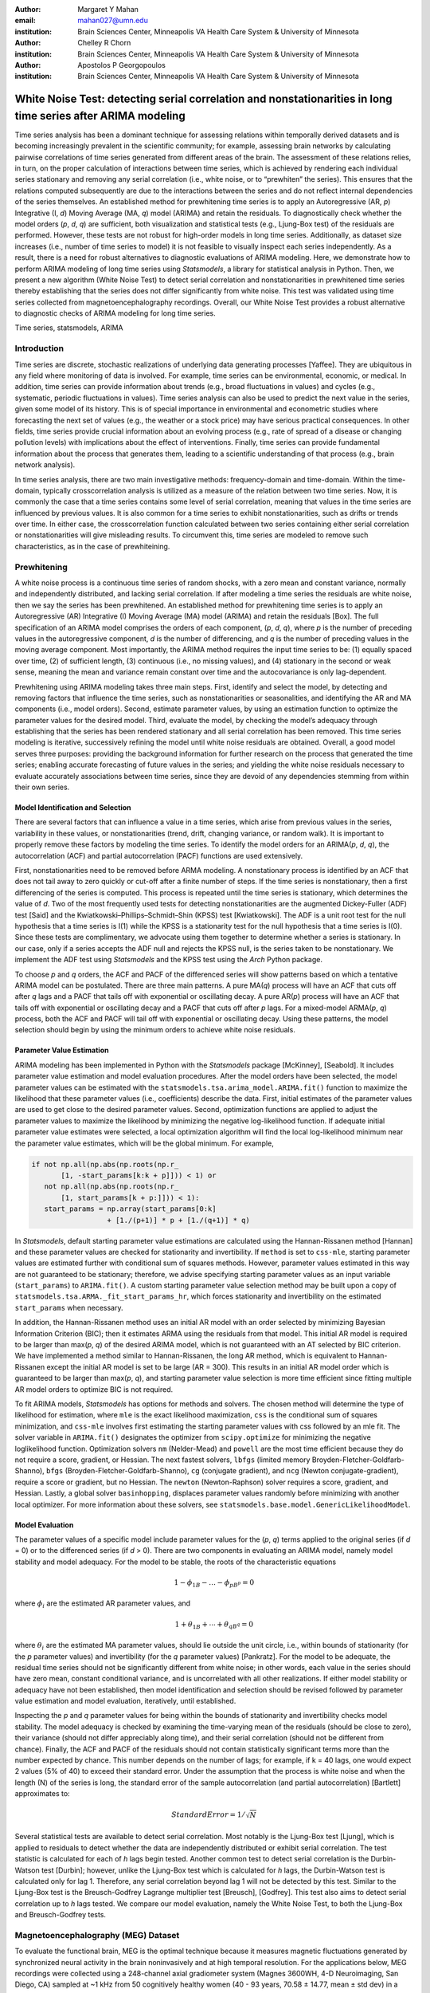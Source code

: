 :author: Margaret Y Mahan
:email: mahan027@umn.edu
:institution: Brain Sciences Center, Minneapolis VA Health Care System & University of Minnesota

:author: Chelley R Chorn
:institution: Brain Sciences Center, Minneapolis VA Health Care System & University of Minnesota

:author: Apostolos P Georgopoulos
:institution: Brain Sciences Center, Minneapolis VA Health Care System & University of Minnesota

-------------------------------------------------------------------------------------------------------------
White Noise Test: detecting serial correlation and nonstationarities in long time series after ARIMA modeling
-------------------------------------------------------------------------------------------------------------

.. class:: abstract

Time series analysis has been a dominant technique for assessing relations within temporally derived datasets and is becoming increasingly prevalent in the scientific community; for example, assessing brain networks by calculating pairwise correlations of time series generated from different areas of the brain. The assessment of these relations relies, in turn, on the proper calculation of interactions between time series, which is achieved by rendering each individual series stationary and removing any serial correlation (i.e., white noise, or to “prewhiten” the series). This ensures that the relations computed subsequently are due to the interactions between the series and do not reflect internal dependencies of the series themselves. An established method for prewhitening time series is to apply an Autoregressive (AR, *p*) Integrative (I, *d*) Moving Average (MA, *q*) model (ARIMA) and retain the residuals. To diagnostically check whether the model orders (*p*, *d*, *q*) are sufficient, both visualization and statistical tests (e.g., Ljung-Box test) of the residuals are performed. However, these tests are not robust for high-order models in long time series. Additionally, as dataset size increases (i.e., number of time series to model) it is not feasible to visually inspect each series independently. As a result, there is a need for robust alternatives to diagnostic evaluations of ARIMA modeling. Here, we demonstrate how to perform ARIMA modeling of long time series using *Statsmodels*, a library for statistical analysis in Python. Then, we present a new algorithm (White Noise Test) to detect serial correlation and nonstationarities in prewhitened time series thereby establishing that the series does not differ significantly from white noise. This test was validated using time series collected from magnetoencephalography recordings. Overall, our White Noise Test provides a robust alternative to diagnostic checks of ARIMA modeling for long time series.

.. class:: keywords

   Time series, statsmodels, ARIMA

Introduction
------------

Time series are discrete, stochastic realizations of underlying data generating processes [Yaffee]. They are ubiquitous in any field where monitoring of data is involved. For example, time series can be environmental, economic, or medical. In addition, time series can provide information about trends (e.g., broad fluctuations in values) and cycles (e.g., systematic, periodic fluctuations in values). Time series analysis can also be used to predict the next value in the series, given some model of its history. This is of special importance in environmental and econometric studies where forecasting the next set of values (e.g., the weather or a stock price) may have serious practical consequences. In other fields, time series provide crucial information about an evolving process (e.g., rate of spread of a disease or changing pollution levels) with implications about the effect of interventions. Finally, time series can provide fundamental information about the process that generates them, leading to a scientific understanding of that process (e.g., brain network analysis).

In time series analysis, there are two main investigative methods: frequency-domain and time-domain. Within the time-domain, typically crosscorrelation analysis is utilized as a measure of the relation between two time series. Now, it is commonly the case that a time series contains some level of serial correlation, meaning that values in the time series are influenced by previous values. It is also common for a time series to exhibit nonstationarities, such as drifts or trends over time. In either case, the crosscorrelation function calculated between two series containing either serial correlation or nonstationarities will give misleading results. To circumvent this, time series are modeled to remove such characteristics, as in the case of prewhiteining.

Prewhitening
------------

A white noise process is a continuous time series of random shocks, with a zero mean and constant variance, normally and independently distributed, and lacking serial correlation. If after modeling a time series the residuals are white noise, then we say the series has been prewhitened. An established method for prewhitening time series is to apply an Autoregressive (AR) Integrative (I) Moving Average (MA) model (ARIMA) and retain the residuals [Box]. The full specification of an ARIMA model comprises the orders of each component, (*p*, *d*, *q*), where *p* is the number of preceding values in the autoregressive component, *d* is the number of differencing, and *q* is the number of preceding values in the moving average component. Most importantly, the ARIMA method requires the input time series to be: (1) equally spaced over time, (2) of sufficient length, (3) continuous (i.e., no missing values), and (4) stationary in the second or weak sense, meaning the mean and variance remain constant over time and the autocovariance is only lag-dependent.

Prewhitening using ARIMA modeling takes three main steps. First, identify and select the model, by detecting and removing factors that influence the time series, such as nonstationarities or seasonalities, and identifying the AR and MA components (i.e., model orders). Second, estimate parameter values, by using an estimation function to optimize the parameter values for the desired model. Third, evaluate the model, by checking the model’s adequacy through establishing that the series has been rendered stationary and all serial correlation has been removed. This time series modeling is iterative, successively refining the model until white noise residuals are obtained. Overall, a good model serves three purposes: providing the background information for further research on the process that generated the time series; enabling accurate forecasting of future values in the series; and yielding the white noise residuals necessary to evaluate accurately associations between time series, since they are devoid of any dependencies stemming from within their own series.

Model Identification and Selection
^^^^^^^^^^^^^^^^^^^^^^^^^^^^^^^^^^
There are several factors that can influence a value in a time series, which arise from previous values in the series, variability in these values, or nonstationarities (trend, drift, changing variance, or random walk). It is important to properly remove these factors by modeling the time series. To identify the model orders for an ARIMA(*p*, *d*, *q*), the autocorrelation (ACF) and partial autocorrelation (PACF) functions are used extensively.

First, nonstationarities need to be removed before ARMA modeling. A nonstationary process is identified by an ACF that does not tail away to zero quickly or cut-off after a finite number of steps. If the time series is nonstationary, then a first differencing of the series is computed. This process is repeated until the time series is stationary, which determines the value of *d*. Two of the most frequently used tests for detecting nonstationarities are the augmented Dickey-Fuller (ADF) test [Said] and the Kwiatkowski–Phillips–Schmidt–Shin (KPSS) test [Kwiatkowski]. The ADF is a unit root test for the null hypothesis that a time series is I(1) while the KPSS is a stationarity test for the null hypothesis that a time series is I(0). Since these tests are complimentary, we advocate using them together to determine whether a series is stationary. In our case, only if a series accepts the ADF null and rejects the KPSS null, is the series taken to be nonstationary. We implement the ADF test using *Statsmodels* and the KPSS test using the *Arch* Python package.

To choose *p* and *q* orders, the ACF and PACF of the differenced series will show patterns based on which a tentative ARIMA model can be postulated. There are three main patterns. A pure MA(*q*) process will have an ACF that cuts off after *q* lags and a PACF that tails off with exponential or oscillating decay. A pure AR(*p*) process will have an ACF that tails off with exponential or oscillating decay and a PACF that cuts off after *p* lags. For a mixed-model ARMA(*p*, *q*) process, both the ACF and PACF will tail off with exponential or oscillating decay. Using these patterns, the model selection should begin by using the minimum orders to achieve white noise residuals.

Parameter Value Estimation
^^^^^^^^^^^^^^^^^^^^^^^^^^

ARIMA modeling has been implemented in Python with the *Statsmodels* package [McKinney], [Seabold]. It includes parameter value estimation and model evaluation procedures. After the model orders have been selected, the model parameter values can be estimated with the ``statsmodels.tsa.arima_model.ARIMA.fit()`` function to maximize the likelihood that these parameter values (i.e., coefficients) describe the data. First, initial estimates of the parameter values are used to get close to the desired parameter values. Second, optimization functions are applied to adjust the parameter values to maximize the likelihood by minimizing the negative log-likelihood function. If adequate initial parameter value estimates were selected, a local optimization algorithm will find the local log-likelihood minimum near the parameter value estimates, which will be the global minimum. For example,

.. code-block:: python

	if not np.all(np.abs(np.roots(np.r_
	       [1, -start_params[k:k + p]])) < 1) or 
	   not np.all(np.abs(np.roots(np.r_
	       [1, start_params[k + p:]])) < 1):
	   start_params = np.array(start_params[0:k] 
			  + [1./(p+1)] * p + [1./(q+1)] * q)

In *Statsmodels*, default starting parameter value estimations are calculated using the Hannan-Rissanen method [Hannan] and these parameter values are checked for stationarity and invertibility. If ``method`` is set to ``css-mle``, starting parameter values are estimated further with conditional sum of squares methods. However, parameter values estimated in this way are not guaranteed to be stationary; therefore, we advise specifying starting parameter values as an input variable (``start_params``) to ``ARIMA.fit()``. A custom starting parameter value selection method may be built upon a copy of ``statsmodels.tsa.ARMA._fit_start_params_hr``, which forces stationarity and invertibility on the estimated ``start_params`` when necessary. 

In addition, the Hannan-Rissanen method uses an initial AR model with an order selected by minimizing Bayesian Information Criterion (BIC); then it estimates ARMA using the residuals from that model. This initial AR model is required to be larger than max(*p*, *q*) of the desired ARIMA model, which is not guaranteed with an AT selected by BIC criterion. We have implemented a method similar to Hannan-Rissanen, the long AR method, which is equivalent to Hannan-Rissanen except the initial AR model is set to be large (AR = 300). This results in an initial AR model order which is guaranteed to be larger than max(*p*, *q*), and starting parameter value selection is more time efficient since fitting multiple AR model orders to optimize BIC is not required.

To fit ARIMA models, *Statsmodels* has options for methods and solvers. The chosen method will determine the type of likelihood for estimation, where ``mle`` is the exact likelihood maximization, ``css`` is the conditional sum of squares minimization, and ``css-mle`` involves first estimating the starting parameter values with css followed by an mle fit. The solver variable in ``ARIMA.fit()`` designates the optimizer from ``scipy.optimize`` for minimizing the negative loglikelihood function. Optimization solvers ``nm`` (Nelder-Mead) and ``powell`` are the most time efficient because they do not require a score, gradient, or Hessian. The next fastest solvers, ``lbfgs`` (limited memory Broyden-Fletcher-Goldfarb-Shanno), ``bfgs`` (Broyden-Fletcher-Goldfarb-Shanno), ``cg`` (conjugate gradient), and ``ncg`` (Newton conjugate-gradient), require a score or gradient, but no Hessian. The ``newton`` (Newton-Raphson) solver requires a score, gradient, and Hessian. Lastly, a global solver ``basinhopping``, displaces parameter values randomly before minimizing with another local optimizer. For more information about these solvers, see ``statsmodels.base.model.GenericLikelihoodModel``.

Model Evaluation
^^^^^^^^^^^^^^^^

The parameter values of a specific model include parameter values for the (*p*, *q*) terms applied to the original series (if *d* = 0) or to the differenced series (if *d* > 0). There are two components in evaluating an ARIMA model, namely model stability and model adequacy. For the model to be stable, the roots of the characteristic equations 

.. math::

   1 - \phi_{1B} - \ldots - \phi_{pB^p} = 0

where :math:`\phi_{i}` are the estimated AR parameter values, and

.. math::

   1 + \theta_{1B} + \cdots + \theta_{qB^q} = 0 

where :math:`\theta_{i}` are the estimated MA parameter values, should lie outside the unit circle, i.e., within bounds of stationarity (for the *p* parameter values) and invertibility (for the *q* parameter values) [Pankratz]. For the model to be adequate, the residual time series should not be significantly different from white noise; in other words, each value in the series should have zero mean, constant conditional variance, and is uncorrelated with all other realizations. If either model stability or adequacy have not been established, then model identification and selection should be revised followed by parameter value estimation and model evaluation, iteratively, until established.

Inspecting the *p* and *q* parameter values for being within the bounds of stationarity and invertibility checks model stability. The model adequacy is checked by examining the time-varying mean of the residuals (should be close to zero), their variance (should not differ appreciably along time), and their serial correlation (should not be different from chance). Finally, the ACF and PACF of the residuals should not contain statistically significant terms more than the number expected by chance. This number depends on the number of lags; for example, if k = 40 lags, one would expect 2 values (5% of 40) to exceed their standard error. Under the assumption that the process is white noise and when the length (N) of the series is long, the standard error of the sample autocorrelation (and partial autocorrelation) [Bartlett] approximates to:

.. math::
   
   Standard Error =  1 / \sqrt{N}

Several statistical tests are available to detect serial correlation. Most notably is the Ljung-Box test [Ljung], which is applied to residuals to detect whether the data are independently distributed or exhibit serial correlation. The test statistic is calculated for each of *h* lags begin tested. Another common test to detect serial correlation is the Durbin-Watson test [Durbin]; however, unlike the Ljung-Box test which is calculated for *h* lags, the Durbin-Watson test is calculated only for lag 1. Therefore, any serial correlation beyond lag 1 will not be detected by this test. Similar to the Ljung-Box test is the Breusch-Godfrey Lagrange multiplier test [Breusch], [Godfrey]. This test also aims to detect serial correlation up to *h* lags tested. We compare our model evaluation, namely the White Noise Test, to both the Ljung-Box and Breusch-Godfrey tests.

Magnetoencephalography (MEG) Dataset
------------------------------------

To evaluate the functional brain, MEG is the optimal technique because it measures magnetic fluctuations generated by synchronized neural activity in the brain noninvasively and at high temporal resolution. For the applications below, MEG recordings were collected using a 248-channel axial gradiometer system (Magnes 3600WH, 4-D Neuroimaging, San Diego, CA) sampled at ~1 kHz from 50 cognitively healthy women (40 - 93 years, 70.58 ± 14.77, mean ± std dev) in a task-free state (i.e., resting state). The data were time series consisting of 50,000 values per subject and channel. Overall, the full MEG data matrix contains 50 samples x 248 channels x 50,000 time points.

Performing ARIMA Modeling
-------------------------

Here, we first determine which method-solver combination to implement from *Statsmodels* to perform ARIMA modeling on the MEG dataset. Using the method-solver that provides the most reliable and valid residuals, while also maintaining a respectable processing time, investigations into identifying and selecting model orders are performed. Then, parameter value estimations are calculated on a range of model orders. Residuals from these models are processed to detect serial correlation and nonstationarities using our White Noise Test. Finally, these models are compared and evaluated.

Implementing Method-Solvers
^^^^^^^^^^^^^^^^^^^^^^^^^^^

The length and quantity of time series has a direct impact on the ease of modeling. Therefore, we aim to implement an iterative approach to ARIMA modeling while keeping focus on model reliability and validity of residuals, along with incorporating an efficiency cost (i.e., constraints on allowed processing time). The goal for this stage is to determine which method-solver in *Statsmodels* is most appropriate for the application dataset, not necessarily to achieve white noise residuals.

To accomplish this, we randomly select 5% (round to nearest integer) of the channels from each sample for the MEG test dataset (N = 600). Next, we select a range of model orders: AR = {10, 20, 30, 40, 50, 60}, I = {1}, MA = {1, 3, 5}. Taking combinations of these model orders, we have 18 total model order combinations. Using each method-solver group (16 total) and model order combination, we now have 288 testing units. For each of the testing units, ARIMA modeling is performed on each channel in the test dataset.

If 2% of the test dataset channels have a processing time > 5 minutes per channel, then the testing unit is withdrawn from further analysis and deemed inefficient. Otherwise, for each channel, four measures are retained. The first measure is the :math:`AIC_{c}` (Akaike Information Criterion with correction), which describes the quality of the statistical models performance. The second and third measures calculate the ACF and PACF, respectively, up to AR lags and a count of the number of lags exceeding

.. math::

   \alpha = \frac{0.01}{AR}

is retained. The final measure is the processing time, which is measured on each channel and is the time, in seconds, it takes to start the ARIMA modeling process until residuals are produced. For all measures, lower values indicate better performance. Then, for each channel and model order, ranks for the first three measures are calculated across the method-solver groups, with tied ranks getting the same rank number.

For the 18 method-solver combinations tested, 7 were inefficient (css-basinhopping, mle-bfgs, mle-newton, mle-cg, mle-ncg, mle-powell, mle-basinhopping). The cumulative distribution functions (CDFs) of each method-solver group ranks are calculated and plotted in Figure :ref:`egfig`. In this plot, larger area under the curve indicates better performance. Thus, the css-lbfgs has the best performance.

.. figure:: Figure1.png
   :align: center

   MEG CDF Ranks :label:`egfig`

In Table 1, the mean time per channel for each method except withdrawn methods are given, along with the highest order able to be modeled by the given method-solver group. Mean ranks were calculated for each method-solver, shown in Table :ref:`mtable`, and used for the final rank calculation. In the MEG test dataset, the css-lbfgs method-solver outperformed all others while maintaining a reasonable time per channel (91.47 seconds). The results also show that the css methods generally outperform the mle methods, for long time series. The css-lbfgs method-solver was retained for all further MEG analysis.

.. table:: MEG Method-Solver Attributes :label:`mtable`

   +------------+----------+-----------+--------+-------+
   |Method-     | Mean     | Highest   | Mean   | Final |
   |Solver      | Time (s) | Model     | Ranks  | Rank  |            
   +============+==========+===========+========+=======+
   |css-lbfgs   | 91.47    |60-1-3     |1.32    |1      |
   +------------+----------+-----------+--------+-------+
   |css-bfgs    |115.22    |60-1-3     |2.23    |2      |
   +------------+----------+-----------+--------+-------+
   |css-powell  | 54.47    |60-1-5     |3.25    |3      |
   +------------+----------+-----------+--------+-------+
   |css-cg      |132.78    |50-1-1     |3.77    |4      |
   +------------+----------+-----------+--------+-------+
   |css-nm      | 39.55    |60-1-3     |4.29    |5      |
   +------------+----------+-----------+--------+-------+
   |css-ncg     |138.97    |20-1-3     |6.90    |6      |
   +------------+----------+-----------+--------+-------+
   |mle-nm      | 85.71    |30-1-5     |7.31    |7      |
   +------------+----------+-----------+--------+-------+
   |mle-lbfgs   | 57.7     |10-1-5     |8.29    |8      |
   +------------+----------+-----------+--------+-------+
   |css-newton  |235.11    |20-1-1     |8.36    |9      |
   +------------+----------+-----------+--------+-------+

Identifying and Selecting Model Orders
^^^^^^^^^^^^^^^^^^^^^^^^^^^^^^^^^^^^^^

Before selecting the differencing model order, *d*, each series is inspected for extreme values. For each raw series, the interquartile range (IQR) is calculated.

.. math::

   IQR = 75_{th} percentile - 25_{th} percentile

Using the IQR, Tukey’s fences are calculated [Tukey].

.. math::

   Fence_{upper} = 75_{th} percentile + 3 \times IQR

.. math::

   Fence_{lower} = 25_{th} percentile - 3 \times IQR

Then, the values below the lower fence and above the upper fence are counted. If this count is greater than 5, the series is removed from further consideration when selecting model orders. The remaining series are first differenced (*d* = 1). 

Next we check the series for stationarity; recall, an appropriately differenced process should be stationary. Both the KPSS stationarity test and ADF unit root test are calculated for 60 lags. Their values plotted against each other are shown in Figure :ref:`egfig2`. The KPSS statistic ranges from 0 to 0.28; since all KPSS test statistics calculated are less than the critical value of 0.743 at the p = 0.01, the null hypothesis of stationarity cannot be rejected. The ADF statistic ranges from -16.19 to -58.32; since all ADF test statistics calculated are more negative than the critical value of -3.43 at the p = 0.01, the null hypothesis of a unit root is rejected. Taken together, we have established stationarity for our test dataset.

.. figure:: Figure2.png
   :align: center

   Stationarity (KPSS) and Unit Root (ADF) Tests :label:`egfig2`

Taking the differenced series, the ACF and PACF are calculated for ±60 lags. The median correlation value for each lag is plotted in Figure :ref:`egfig3`. From this figure, a mixed-model ARMA(*p*,*q*) process is seen since both the ACF and PACF tail off with exponential or oscillating decay. To decide on the *p* and *q* orders, we look at Figure :ref:`egfig3` and see the highly AR nature of the PACF plot; we also see the limiting but present MA component expressed in the ACF. Using this, we decide to implement a range of model orders. For the AR component, we choose to begin with AR = 20 and end with AR = 60 in increments of 5. For the MA component, we chose to begin with MA = 1 and end with MA = 9 in increments of 2. We implement all possible combinations of these ARMA orders.

.. figure:: Figure3.png
   :align: center

   ACF and PACF of MEG data after first differencing :label:`egfig3`

Estimating Parameter Values
^^^^^^^^^^^^^^^^^^^^^^^^^^^

For each of the 45 model order combinations selected in the previous step, ARIMA modeling is performed for each channel in the MEG test dataset using the css-lbfgs method-solver. We retain the residuals for model evaluation.

Evaluating Models: White Noise Test
-----------------------------------

We are almost finished with this section. Computing issues and had to redo figures/tables.

*Unmodeled data*: Channels unable to be modeled using the css-lbfgs with the given model order were excluded from further analysis. Channels with extreme values, as calculated during the differencing step, were also excluded from further analysis.

*Normality*: Each residual series was tested for normality using the Kolmogorov–Smirnov test.

*Zero mean*: A one-sample t-test was calculated for each residual series to test whether the mean is significantly different from zero. In addition, each series was split into 10% nonoverlapping windows (i.e. 5 windows). For each window, a one-sample t-test was again calculated. A count of the number of windows with means significantly different from zero was retained for each residual series (maximum value = 5). 

*Constant variance*: For each residual series, the windows were also tested for equal variances using Bartlett’s test. A count of the number of window-pairs with unequal variances was retained for each residual series (maximum value = 9). 

*Uncorrelated with all other realizations*: The ACF and PACF were calculated for each residual series up to AR lags (i.e., p used in the model to calculate the residuals). The t-statistic = absolute value of the ACF / standard error (df = N-1) at each lag, k, is calculated used for a two-tailed test; a cumulative count of those exceeding alpha = 0.01/AR were retained. If the count is greater than 5% of the AR order for either the ACF or PACF, there is significant serial correlation within the residuals.

Conclusion
----------

References
----------
.. [Bartlett] Bartlett, M.S. 1946. "On the theoretical specification and sampling properties of autocorrelated time-series." *Journal of the Royal Statistical Society*, 8.1, 27-41.
.. [Box] Box, G. and Jenkins, G. 1976. "Time series analysis: forecasting and control." Holden Day, San Francisco, 2nd edition.
.. [Breusch] Breusch, T.S. 1978. “Testing for autocorrelation in dynamic linear models”, *Australian Economic Papers*, 17, 334–355.
.. [Durbin] Durbin, J. and Watson, G.S. 1971. "Testing for serial correlation in least squares regression III”, *Biometrika*, 58.1, 1–19.
.. [Godfrey] Godfrey, L.G. 1978. “Testing against general autoregressive and moving average error models when the regressors include lagged dependent variables”, *Econometrica*, 49, 1293–1302.
.. [Hannan] Hannan, E.J. and Rissanen, J. 1985. "Recursive estimation of mixed autoregressive-moving average order". *Biometrika*, 69.1, 81-94.
.. [Kwiatkowski] Kwiatkowski, D., Phillips, P.C.B., Schmidt, P., Shin, Y. 1992. "Testing the null hypothesis of stationarity against the alternative of a unit root", *Journal of Econometrics*, 54, 159ñ178
.. [Ljung] Ljung, G.M. and Box, G.P. 1978. "On a Measure of a Lack of Fit in Time Series Models”, *Biometrika*, 65.2, 297–303.
.. [McKinney] McKinney, W., Perktold, J., Seabold, S. 2011. "Time series analysis in python with statsmodels", *Proceedings of the 10th Python in Science Conference*, 96-102.
.. [Pankratz] Pankratz, A. 1991. "Forecasting with dynamic regression models", John Wiley and Sons, New York.
.. [Said] Said, S.E. and Dickey, D. 1984. "Testing for unit roots in autoregressive moving-average models with unknown order", *Biometrika*, 71, 599-607.
.. [Seabold] Seabold, S. and Perktold J. 2010. "Statsmodels: econometric and statistical modeling with python", *Proceedings of the 9th Python in Science Conference*, 57-61.
.. [Tukey] Tukey, J.W. 1977. "Exploratory data analysis", Addison-Wesley, Reading, MA.
.. [Yaffee] Yaffee, R.A. and McGee, M. 2000. "Introduction to time series analysis and forecasting: with applications of SAS and SPSS", Academic Press.